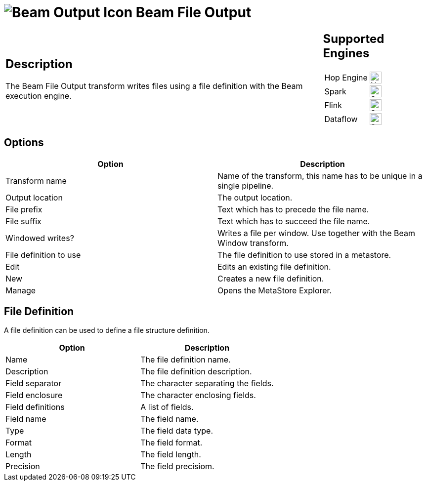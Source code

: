 ////
Licensed to the Apache Software Foundation (ASF) under one
or more contributor license agreements.  See the NOTICE file
distributed with this work for additional information
regarding copyright ownership.  The ASF licenses this file
to you under the Apache License, Version 2.0 (the
"License"); you may not use this file except in compliance
with the License.  You may obtain a copy of the License at
  http://www.apache.org/licenses/LICENSE-2.0
Unless required by applicable law or agreed to in writing,
software distributed under the License is distributed on an
"AS IS" BASIS, WITHOUT WARRANTIES OR CONDITIONS OF ANY
KIND, either express or implied.  See the License for the
specific language governing permissions and limitations
under the License.
////
:documentationPath: /pipeline/transforms/
:language: en_US
:description: The Beam File Output transform writes files using a file definition with the Beam execution engine.

= image:transforms/icons/beam-output.svg[Beam Output Icon, role="image-doc-icon"] Beam File Output

[%noheader,cols="3a,1a", role="table-no-borders" ]
|===
|
== Description

The Beam File Output transform writes files using a file definition with the Beam execution engine.
|
== Supported Engines
[%noheader,cols="2,1a",frame=none, role="table-supported-engines"]
!===
!Hop Engine! image:cross.svg[Not Supported, 24]
!Spark! image:check_mark.svg[Supported, 24]
!Flink! image:check_mark.svg[Supported, 24]
!Dataflow! image:check_mark.svg[Supported, 24]
!===
|===

== Options

[options="header"]
|===
|Option|Description
|Transform name|Name of the transform, this name has to be unique in a single pipeline.
|Output location|The output location.
|File prefix|Text which has to precede the file name.
|File suffix|Text which has to succeed the file name.
|Windowed writes?|Writes a file per window.
Use together with the Beam Window transform.
|File definition to use|The file definition to use stored in a metastore.
|Edit|Edits an existing file definition.
|New|Creates a new file definition.
|Manage|Opens the MetaStore Explorer.
|===

== File Definition

A file definition can be used to define a file structure definition.

[options="header"]
|===
|Option|Description
|Name|The file definition name.
|Description|The file definition description.
|Field separator|The character separating the fields.
|Field enclosure|The character enclosing fields.
|Field definitions|A list of fields.
|Field name|The field name.
|Type|The field data type.
|Format|The field format.
|Length|The field length.
|Precision|The field precisiom.
|===